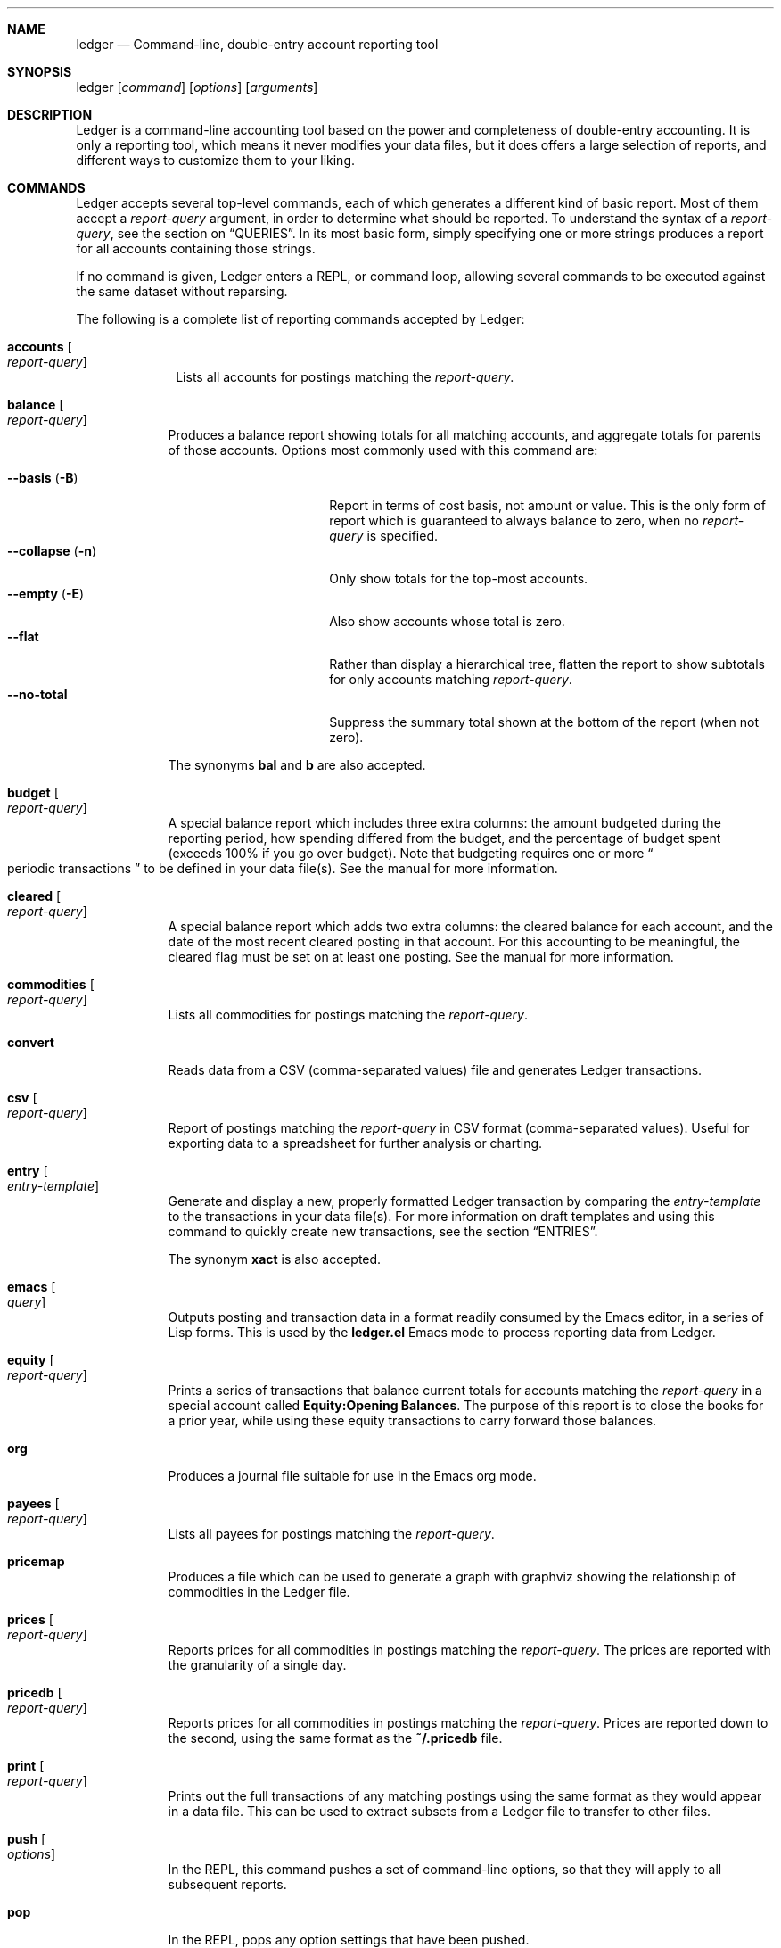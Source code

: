 .Dd March 23, 2012
.Dt ledger 1
.Sh NAME
.Nm ledger
.Nd Command-line, double-entry account reporting tool
.Sh SYNOPSIS
ledger
.Op Ar command
.Op Ar options
.Op Ar arguments
.Sh DESCRIPTION
Ledger is a command-line accounting tool based on the power and completeness
of double-entry accounting.  It is only a reporting tool, which means it never
modifies your data files, but it does offers a large selection of reports, and
different ways to customize them to your liking.
.Pp
.Sh COMMANDS
Ledger accepts several top-level commands, each of which generates a different
kind of basic report.  Most of them accept a
.Ar report-query
argument, in order to determine what should be reported.  To understand the
syntax of a
.Ar report-query ,
see the section on
.Sx QUERIES .
In its most basic form, simply specifying one or more strings produces a
report for all accounts containing those strings.
.Pp
If no command is given, Ledger enters a
.Tn REPL ,
or command loop, allowing several commands to be executed against the same
dataset without reparsing.
.Pp
The following is a complete list of reporting commands accepted by Ledger:
.Bl -tag -width accounts
.It Nm accounts Oo Ar report-query Oc
Lists all accounts for postings matching the
.Ar report-query .
.El
.Pp
.Bl -tag -width balance
.It Nm balance Oo Ar report-query Oc
Produces a balance report showing totals for all matching accounts, and
aggregate totals for parents of those accounts.  Options most commonly used
with this command are:
.Pp
.Bl -tag -compact -width "--collapse (-n)"
.It Fl \-basis Pq Fl B
Report in terms of cost basis, not amount or value.  This is the only form of
report which is guaranteed to always balance to zero, when no
.Ar report-query
is specified.
.It Fl \-collapse Pq Fl n
Only show totals for the top-most accounts.
.It Fl \-empty Pq Fl E
Also show accounts whose total is zero.
.It Fl \-flat
Rather than display a hierarchical tree, flatten the report to show subtotals
for only accounts matching
.Ar report-query .
.It Fl \-no-total
Suppress the summary total shown at the bottom of the report (when not zero).
.El
.Pp
The synonyms
.Nm bal
and
.Nm b
are also accepted.
.It Nm budget Oo Ar report-query Oc
A special balance report which includes three extra columns: the amount
budgeted during the reporting period, how spending differed from the budget,
and the percentage of budget spent (exceeds 100% if you go over budget).
Note that budgeting requires one or more
.Do
periodic transactions
.Dc
to be defined in your data file(s).  See the manual for more information.
.It Nm cleared Oo Ar report-query Oc
A special balance report which adds two extra columns: the cleared balance for
each account, and the date of the most recent cleared posting in that account.
For this accounting to be meaningful, the cleared flag must be set on at least
one posting.  See the manual for more information.
.It Nm commodities Oo Ar report-query Oc
Lists all commodities for postings matching the
.Ar report-query .
.It Nm convert
Reads data from a CSV (comma-separated values) file and generates Ledger
transactions.
.It Nm csv Oo Ar report-query Oc
Report of postings matching the
.Ar report-query
in CSV format (comma-separated values).  Useful for exporting data to a
spreadsheet for further analysis or charting.
.It Nm entry Oo Ar entry-template Oc
Generate and display a new, properly formatted Ledger transaction by comparing
the
.Ar entry-template
to the transactions in your data file(s).  For more information on draft
templates and using this command to quickly create new transactions, see the
section
.Sx ENTRIES .
.Pp
The synonym
.Nm xact
is also accepted.
.It Nm emacs Oo Ar query Oc
Outputs posting and transaction data in a format readily consumed by the Emacs
editor, in a series of Lisp forms.  This is used by the
.Li ledger.el
Emacs mode to process reporting data from Ledger.
.It Nm equity Oo Ar report-query Oc
Prints a series of transactions that balance current totals for
accounts matching the
.Ar report-query
in a special account called
.Li Equity:Opening Balances .
The purpose of this report is to close the books for a prior year, while using
these equity transactions to carry forward those balances.
.It Nm org
Produces a journal file suitable for use in the Emacs org mode.
.It Nm payees Oo Ar report-query Oc
Lists all payees for postings matching the
.Ar report-query .
.It Nm pricemap
Produces a file which can be used to generate a graph with graphviz showing
the relationship of commodities in the Ledger file.
.It Nm prices Oo Ar report-query Oc
Reports prices for all commodities in postings matching the
.Ar report-query .
The prices are reported with the granularity of a single day.
.It Nm pricedb Oo Ar report-query Oc
Reports prices for all commodities in postings matching the
.Ar report-query .
Prices are reported down to the second, using the same format as the
.Li ~/.pricedb
file.
.It Nm print Oo Ar report-query Oc
Prints out the full transactions of any matching postings using the same
format as they would appear in a data file.  This can be used to extract
subsets from a Ledger file to transfer to other files.
.It Nm push Oo Ar options Oc
In the
.Tn REPL ,
this command pushes a set of command-line options, so that they will apply to
all subsequent reports.
.It Nm pop
In the
.Tn REPL ,
pops any option settings that have been pushed.
.It Nm register Oo Ar report-query Oc
List all postings matching the
.Ar report-query .
This is one of the most common commands, and can be used to provide a variety
of useful reports.  Options most commonly used
with this command are:
.Pp
.Bl -tag -compact -width "--collapse (-n)"
.It Fl \-average Pq Fl A
Show the running average, rather than a running total.
.It Fl \-current Pq Fl c
Don't show postings beyond the present day.
.It Fl \-exchange Ar commodity Pq Fl X
Render all values in the given
.Ar commodity ,
if a price conversion rate can be determined.  Rates are always displayed
relative to the date of the posting they are calculated for.  This means a
.Nm register
report is a historical value report.  For current values, it may be preferable
to use the
.Nm balance
report.
.It Fl \-gain Pq Fl G
Show any gains (or losses) in commodity values over time.
.It Fl \-head Ar number
Only show the top
.Ar number
postings.
.It Fl \-historical Pq Fl H
.It Fl \-invert
Invert the value of amounts shown.
.It Fl \-market Pq Fl V
Show current market values for all amounts.  This is determined in a somewhat
magical fashion.  It is probably more straightforward to use
.Fl \-exchange Ar commodity Pq Fl X .
.It Fl \-period Ar time-period Pq Fl p
Show postings only for the given
.Ar time-period .
.It Fl \-related Pq Fl r
Show postings that are related to those that would have been shown.  It has
the effect of displaying the
.Do
other side
.Dc
of the values.
.It Fl \-sort Ar value-expression Pq Fl S
Sort postings by evaluating the given
.Ar value-expression .
Note that a comma-separated list of expressions is allowed, in which case each
sorting term is used in order to determine the final ordering.  For example,
to search by date and then amount, one would use:
.Li -S 'date, amount' .
.It Fl \-tail Ar number
Only show the last
.Ar number
postings.
.It Fl \-uncleared Pq Fl U
Only show uncleared (i.e., recent) postings.
.El
.Pp
There are also several grouping options that can be useful:
.Pp
.Bl -tag -compact -width "--collapse (-n)"
.It Fl \-by-payee Pq Fl P
Group postings by common payee names.
.It Fl \-daily Pq Fl D
Group postings by day.
.It Fl \-weekly Pq Fl W
Group postings by week (starting on Sundays).
.It Fl \-start-of-week Ar day-name
Set the start of each grouped way to the given
.Ar day-name .
.It Fl \-monthly Pq Fl M
Group postings by month.
.It Fl \-quarterly
Group postings by fiscal quarter.
.It Fl \-yearly Pq Fl Y
Group postings by year.
.It Fl \-dow
Group postings by the day of the week on which they took place.
.It Fl \-subtotal Pq Fl s
Group all postings together.  This is very similar to the totals shown by the
.Nm balance
report.
.El
.Pp
The synonyms
.Nm reg
and
.Nm r
are also accepted.
.It Nm server
This command requires that Python support be active.  If so, it starts up an
HTTP server listening for requests on port 9000.  This provides an alternate
interface to creating and viewing reports.  Note that this is very much a
work-in-progress, and will not be fully functional until a later version.
.It Nm select Oo Ar sql-query Oc
List all postings matching the
.Ar sql-query .
This command allows to generate SQL-like queries.
.It Nm source
Parses a journal file and checks it for errors. Ledger will return success
if no errors are found.
.It Nm stats Oo Ar report-query Oc
Provides summary information about all the postings matching
.Ar report-query .
It provides information such as:
.Bl -bullet -offset indent -compact
.It
Time range of all matching postings
.It
Unique payees
.It
Unique accounts
.It
Postings total
.It
Uncleared postings
.It
Days since last posting
.It
More...
.El
.It Nm xml Oo Ar report-query Oc
Outputs data relating to the current report in XML format.  It includes all
accounts and commodities involved in the report, plus the postings and the
transactions they are contained in.  See the manual for more information.
.El
.Pp
.Sh OPTIONS
.Pp
.Bl -tag -width -indent
.It Fl \-abbrev-len Ar INT
Set the minimum length an account can be abbreviated to if it doesn't
fit inside the
.Nm account-width .
If
.Ar INT
is zero, then the
account name will be truncated on the right. If
.Ar INT
is greater
than
.Nm account-width
then the account will be truncated on the
left, with no shortening of the account names in order to fit into the
desired width.
.It Fl \-account Ar STR
Prepend
.Ar STR
to all accounts reported. That is, the option
.Nm --account Personal
would tack
.Nm Personal:
to the beginning of every account reported in a balance report or register report.
.It Fl \-account-width Ar INT
Set the width of the account column in the
.Nm register
report
to
.Ar INT
characters.
.It Fl \-actual Pq Fl L
Report only real transactions, with no automated or virtual
transactions used.
.It Fl \-add-budget
Show only un-budgeted postings.
.It Fl \-amount Ar EXPR Pq Fl t
Apply the given value expression to the posting amount. Using
.Nm --amount Ar EXPR
you can apply an
arbitrary transformation to the postings.
.It Fl \-amount-data Pq Fl j
On a register report print only the dates and amount of postings.
Useful for graphing and spreadsheet applications.
.It Fl \-amount-width Ar INT
Set the width in characters of the amount column in the
.Nm register
report.
.It Fl \-anon
Anonymize registry output, mostly for sending in bug reports.
.It Fl \-args-only
.It Fl \-auto-match
.It Fl \-aux-date
Show auxiliary dates for all calculations.
Alias for 
.Fl \-effective
.It Fl \-average Pq Fl A
Print average values over the number of transactions instead of
running totals.
.It Fl \-balance-format Ar FMT
Specify the format to use for the
.Nm balance
report.
.It Fl \-base
.It Fl \-basis Pq Fl B
Report the cost basis on all posting.
Alias for
.Fl \-cost
.It Fl \-begin Ar DATE Pq Fl b
Specify the start
.Ar DATE
of all calculations. Transactions before
that date will be ignored.
.It Fl \-bold-if Ar EXPR
Print the entire line in bold if the given value expression is true.
.It Fl \-budget
Only display budgeted items. In a register report this
displays transaction in the budget, in a balance report this displays
accounts in the budget.
.It Fl \-budget-format Ar FMT
Specify the format to use for the
.Nm budget
report.
.It Fl \-by-payee Pq Fl P
Group postings in the register report by common payee names.
.It Fl \-cache Ar FILE
.It Fl \-check-payees
Enable strict and pedantic checking for payees as well as accounts,
commodities and tags.
.It Fl \-cleared Pq Fl C
Display only cleared postings.
.It Fl \-cleared-format Ar FMT
Specify the format to use for the
.Nm cleared
report
.It Fl \-collapse Pq Fl n
By default ledger prints all accounts in an account tree. With
.Fl \-collapse
it prints only the top level account specified.
.It Fl \-collapse-if-zero
Collapse the account display only if it has a zero balance.
.It Fl \-color
Use color if the terminal supports it.
Alias for
.Fl \-ansi
.It Fl \-columns Ar INT
Specify the width of the
.Nm register
report in characters.
.It Fl \-cost
Report the cost basis on all posting.
Alias for
.Fl \-basis .
.It Fl \-count
Direct ledger to report the number of items when appended to the
commodities, accounts or payees command.
.It Fl \-csv-format Ar FMT
Specify the format to use for the
.Nm csv
report
.It Fl \-current Pq Fl c
Shorthand for
.Nm --limit 'date <= today' .
.It Fl \-daily Pq Fl D
Shorthand for
.Nm --period 'daily' .
.It Fl \-date Ar EXPR
Transform the date of the transaction using
.Ar EXPR .
.It Fl \-date-format Ar DATEFMT Pq Fl y
Specify the format ledger should use to print dates.
.It Fl \-datetime-format Ar FMT
.It Fl \-date-width Ar INT
Specify the width, in characters, of the date column in the
.Nm register
report.
.It Fl \-day-break
.It Fl \-dc
Display register or balance in debit/credit format If you use
.Fl \-dc
with either the register (reg) or balance (bal) commands,
you will now get separate columns for debits and credits.
.It Fl \-debug Ar STR
If Ledger has been built with debug options this will provide extra
data during the run.
.It Fl \-decimal-comma
Direct Ledger to parse journals using the European standard comma as
decimal separator, vice a period.
.It Fl \-depth Ar INT
Limit the depth of the account tree.  In a balance report, for example,
a
.Fl \-depth 2
statement will print balances only for account with
two levels, i.e.
.Nm Expenses:Entertainment
but not
.Nm Expenses:entertainemnt:Dining .
This is a display predicate, which
means it only affects display, not the total calculations.
.It Fl \-deviation Pq Fl D
Report each posting’s deviation from the average. It is only meaningful
in the register and prices reports.
.It Fl \-display Ar EXPR Pq Fl d
Display lines that satisfy the expression
.Ar EXPR .
.It Fl \-display-amount Ar EXPR
Apply a transformation to the
.Nm displayed
amount.  This occurs after
calculations occur.
.It Fl \-display-total Ar EXPR
Apply a transformation to the
.Nm displayed
total.  This occurs after
calculations occur.
.It Fl \-dow
Group transactions by the days of the week.
Alias for
.Fl \-days-of-week
.It Fl \-download
Cause quotes to be automagically downloaded, as needed, by running
a script named
.Nm getquote
and expecting that script to return
a value understood by ledger.  A sample implementation of
a
.Nm getquote
script, implemented in Perl, is provided in the
distribution.  Downloaded quote price are then appended to the price
database, usually specified using the environment variable
.Nm LEDGER_PRICE_DB .
.It Fl \-empty Pq Fl E
Include empty accounts in report.
.It Fl \-end Ar DATE Pq Fl e
Specify the end
.Ar DATE
for a transaction to be considered in the
report.
.It Fl \-equity
Related to the
.Nm equity
command.  Gives current account balances in the form of a register
report.
.It Fl \-exact
.It Fl \-exchange Ar COMMODITY Oo , COMM, ... Oc Pq Fl X
Display values in terms of the given
.Ar COMMODITY .
The latest available price is used.
.It Fl \-explicit
.It Fl \-file Ar FILE
Read
.Ar FILE
as a ledger file.
.It Fl \-first Ar INT
Print the first
.Ar INT
entries. Opposite of
.Fl \-tail Ar INT .
Alias for 
.Fl \-head .
.It Fl \-flat
Force the full names of accounts to be used in the balance report. The
balance report will not use an indented tree.
.It Fl \-force-color
Output TTY color codes even if the TTY doesn't support them. Useful
for TTYs that don't advertise their capabilities correctly.
.It Fl \-force-pager
Force Ledger to paginate its output.
.It Fl \-forecast-while Ar EXPR
Continue forecasting while
.Ar VEXPR
is true.
Alias for
.Fl \-forecast .
.It Fl \-forecast-years Ar INT
Forecast at most
.Ar INT
years into the future.
.It Fl \-format Ar FMT Pq Fl F
Use the given format string
.Ar FMT
to print output.
.It Fl \-gain Pq Fl G
Report net gain or loss for commodities that have a price history.
.It Fl \-generated
Include auto-generated postings (such as those from automated
transactions) in the report, in cases where you normally wouldn't want
them.
.It Fl \-group-by Ar EXPR
Group transaction together in the
.Nm register
report.
.Ar EXPR
can be anything, although most common would be
.Nm payee
or
.Nm commodity .
The
.Nm tags()
function is also useful here.
.It Fl \-group-title-format Ar FMT
Set the format for the headers that separate reports section of
a grouped report.  Only has effect with a
.Fl \-group-by Ar EXPR
register report.
.It Fl \-head Ar INT
Print the first
.Ar INT
entries. Opposite of
.Fl \-tail Ar INT .
Alias for
.Fl \-first
.It Fl \-help
Print a summary of all the options, and what they are used for.  This
can be a handy way to remember which options do what.  This help screen
is also printed if ledger is run without a command.
.It Fl \-immediate
Instruct ledger to evaluate calculations immediately rather than lazily.
.It Fl \-init-file Ar FILE
Causes
.Nm FILE
to be read by ledger before any other ledger file.
This file may not contain any postings, but it may contain option
settings.  To specify options in the init file, use the same syntax as
the command-line, but put each option on its own line.
.It Fl \-inject Ar STR
TODO
.It Fl \-input-date-format Ar DATEFMT
Specify the input date format for journal entries.
.It Fl \-invert
Change the sign of all reported values.
.It Fl \-last Ar INT
Report only the last
.Ar INT
entries. Only useful on a register
report.
Alias for
.Fl \-tail .
.It Fl \-leeway Ar INT Pq Fl Z
Alias for 
.Fl \-price-expr .
.It Fl \-limit Ar EXPR Pq Fl l
Limit postings in calculations.
.It Fl \-lot-dates
Report the date on which each commodity in a balance report was
purchased.
.It Fl \-lot-notes
Report the tag attached to each commodity in a balance report.
.It Fl \-lot-prices
Report the price at which each commodity in a balance report was
purchased.
.It Fl \-lots
Report the date and price at which each commodity was purchased in
a balance report.
.It Fl \-lots-actual
.It Fl \-market Pq Fl V
Use the latest market value for all commodities.
.It Fl \-master-account Ar STR
Prepend all account names with
.Ar STR
.It Fl \-meta Ar EXPR
In the register report, prepend the transaction with the value of the given
.Ar TAG .
.It Fl \-meta-width Ar INT
Specify the width of the Meta column used for the
.Fl \-meta Ar TAG
options.
.It Fl \-monthly Pq Fl M
Shorthand for
.Fl \-period 'monthly' .
.It Fl \-no-aliases
Aliases are completely ignored.
.It Fl \-no-color
Suppress any color TTY output.
.It Fl \-no-rounding
Don't output
.Nm <Rounding>
postings.  Note that this will cause the
running total to often not add up!  It's main use is for
.Fl \-amount-data Pq Fl j
and
.Fl \-total-data Pq Fl J
reports.
.It Fl \-no-titles
Suppress the output of group titles.
.It Fl \-no-total
Suppress printing the final total line in a balance report.
.It Fl \-now Ar DATE
Define the current date in case to you to do calculate in the past or
future using
.Fl \-current .
.It Fl \-only Ar EXPR
This is a postings predicate that applies after certain transforms have
been executed, such as periodic gathering.
.It Fl \-options
Display the options in effect for this Ledger invocation, along with
their values and the source of those values.
.It Fl \-output Ar FILE Pq Fl o
Redirect the output of ledger to the file defined in
.Ar FILE .
.It Fl \-pager Ar STR
Specify the pager program to use as
.Ar STR .
.It Fl \-payee
Sets a value expression for formatting the payee. In the
.Nm register
report this prevents the second entry from having
a date and payee for each transaction.
.It Fl \-payee-width Ar INT
Set the number of columns dedicated to the payee in the register
report to
.Ar INT .
.It Fl \-pedantic
Accounts, tags or commodities not previously declared will cause errors.
.It Fl \-pending
Use only postings that are marked pending.
.It Fl \-percent Pq Fl \b'%'
Calculate the percentage value of each account in a balance reports.
Only works for account that have a single commodity.
.It Fl \-period Ar PERIOD Pq Fl p
Define a period expression that sets the time period during which
transactions are to be accounted. For a
.Nm register
report only
the transactions that satisfy the period expression with be displayed.
For a balance report only those transactions will be accounted in the
final balances.
.It Fl \-period-sort
Sort the posting within transactions using the given value expression.
.It Fl \-permissive
.It Fl \-pivot Ar STR
Produce a balance pivot report
.Nm around
the given
.Ar TAG .
.It Fl \-plot-amount-format Ar FMT
Define the output format for an amount data plot.
.It Fl \-plot-total-format Ar FMT
Define the output format for a total data plot.
.It Fl \-prepend-format Ar FMT
Prepend
.Ar STR
to every line of the output.
.It Fl \-prepend-width Ar INT
Reserve
.Ar INT
spaces at the beginning of each line of the output.
.It Fl \-price Pq Fl I
Use the price of the commodity purchase for performing calculations.
.It Fl \-price-db Ar FILE
.It Fl \-price-exp Ar STR Pq Fl Z
Set the expected freshness of price quotes, in
.Ar INT
minutes. That
is, if the last known quote for any commodity is older than this value,
and if
.Fl \-download
is being used, then the Internet will be
consulted again for a newer price. Otherwise, the old price is still
considered to be fresh enough.
Alias for
.Fl \-leeway Ar INT Pq Fl Z
.It Fl \-prices-format Ar FMT
.It Fl \-pricedb-format Ar FMT
.It Fl \-primary-date
Show primary dates for all calculations. Alias for
.Fl \-actual-dates
.It Fl \-quantity Pq Fl O
Report commodity totals (this is the default).
.It Fl \-quarterly
Synonym for
\Fl \-period 'quarterly' .
.It Fl \-raw
In the
.Nm print
report, show transactions using the exact same syntax as
specified by the user in their data file.  Don't do any massaging or
interpreting.  Can be useful for minor cleanups, like just aligning
amounts.
.It Fl \-real Pq Fl R
Account using only real transactions ignoring virtual and automatic
transactions.
.It Fl \-recursive-aliases
Causes ledger to try to expand aliases recursively, i.e. try to expand
the result of an earlier expansion again, until no more expansions apply.
.It Fl \-register-format Ar FMT
Define the output format for the
.Nm register
report.
.It Fl \-related Pq Fl r
In a register report show the related account.  This is the other
.Nm side
of the transaction.
.It Fl \-related-all
Show all postings in a transaction, similar to
.Fl \-related
but show 
.Nm both sides
of each transaction.
.It Fl \-revalued
.It Fl \-revalued-only
.It Fl \-revalued-total Ar EXPR
.It Fl \-rich-data
.It Fl \-seed Ar INT
Set the random seed to
.Ar INT
for the
.Nm generate
command.  Used as part of development testing.
.It Fl \-script Ar FILE
Execute a ledger script.
.It Fl \-sort Ar EXPR Pq Fl S
Sort the register report based on the value expression given to sort.
.It Fl \-sort-all
.It Fl \-sort-xacts
Sort the posting within transactions using the given value expression.
.It Fl \-start-of-week Ar STR
Tell ledger to use a particular day of the week to start its "weekly"
summary.
.Fl \-start-of-week=1
specifies Monday as the start of the week.
.It Fl \-strict
Accounts, tags or commodities not previously declared will cause warnings.
.It Fl \-subtotal Pq Fl s
Report register as a single subtotal.
.It Fl \-tail Ar INT
Report only the last
.Ar INT
entries. Only useful on a register report. Alias for
.Fl \-last Ar INT
.It Fl \-time-report
.It Fl \-total Ar EXPR Pq Fl T
Define a value expression used to calculate the total in reports.
.It Fl \-total-data Pq Fl J
Show only dates and totals to format the output for plots.
.It Fl \-total-width Ar INT
Set the width of the total field in the register report.
.It Fl \-trace Ar INT
Enable tracing. The
.Ar INT
specifies the level of trace desired.
.It Fl \-truncate Ar CODE
Indicates how truncation should happen when the contents of columns
exceed their width. Valid arguments are
.Nm leading , Nm middle ,
and
.Nm trailing .
The default is smarter than any of these three,
as it considers sub-names within the account name (that style is
called "abbreviate").
.It Fl \-unbudgeted
Show only un-budgeted postings.
.It Fl \-uncleared Pq Fl U
Use only uncleared transactions in calculations and reports.
.It Fl \-unrealized
Show generated unrealized gain and loss accounts in the balance
report.
.It Fl \-unrealized-gains
Allow the user to specify what account name should be used for
unrealized gains. Defaults to
.Nm "Equity:Unrealized Gains" .
Often set in one's
.Nm ~/.ledgerrc
file to change the default.
.It Fl \-unrealized-losses
Allow the user to specify what account name should be used for
unrealized gains. Defaults to
.Nm "Equity:Unrealized Losses" .
Often set in one's
.Nm ~/.ledgerrc
file to change the default.
.It Fl \-unround
Perform all calculations without rounding and display results to full
precision.
.It Fl \-values
Shows the values used by each tag when used in combination with the
tags command.
.It Fl \-value-expr Ar EXPR
.It Fl \-verbose
Print detailed information on the execution of Ledger.
.It Fl \-verify
Enable additional assertions during run-time. This causes a significant
slowdown.  When combined with
.Fl \-debug Ar CODE
ledger will produce memory trace information.
.It Fl \-verify-memory
.It Fl \-version
Print version information and exit.
.It Fl \-weekly Pq Fl W
Synonym for
.Fl \-period 'weekly' .
.It Fl \-wide Pq Fl w
Assume 132 columns instead of 80.
.It Fl \-yearly Pq Fl Y
Synonym for
.Fl \-period 'yearly' .
.El
.Pp
.Sh PRE-COMMANDS
Pre-commands are useful when you aren't sure how a command or option
will work. The difference between a pre-command and a regular command
is that pre-commands ignore the journal data file completely, nor is
the user's init file read.
.Pp
.Bl -tag -width -indent
.It Nm args / query
Evaluate the given arguments and report how Ledger interprets it against
the following model transaction.
.It Nm eval
Evaluate the given value expression against the model transaction.
.It Nm format
Print details of how ledger uses the given formatting description and
apply it against a model transaction.
.It Nm parse / expr
Print details of how ledger uses the given value expression description
and apply it against a model transaction.
.It Nm generate
Randomly generates syntactically valid Ledger data from a seed.  Used
by the GenerateTests harness for development testing.
.It Nm period
Evaluate the given period and report how Ledger interprets it.
.It Nm script
.It Nm template
Shows the insertion template that the
.Nm xact sub-command generates.
This is a debugging command.
.El
.Pp
.Sh QUERIES
The syntax for reporting queries can get somewhat complex.  It is a series of
query terms with an implicit OR operator between them.  The following terms
are accepted:
.Bl -tag -width "term and term"
.It Ar regex
A bare string is taken as a regular expression matching the full account name.
Thus, to report the current balance for all assets and liabilities, you would
use:
.Pp
.Dl ledger bal asset liab
.It Nm payee Ar regex Pq \&@ Ns Ar regex
Query on the payee, rather than the account.
.It Nm tag Ar regex Pq \&% Ns Ar regex
.It Nm note Ar regex Pq \&= Ns Ar regex
Query on anything found in an item's note.
.It Nm code Ar regex Pq \&# Ns Ar regex
Query on the xact's optional code (which can be any string the user wishes).
.It Ar term Nm and Ar term
Query terms are joined by an implicit OR operator.  You can change this to AND
by using that keyword.  For example, to show food expenditures occurring at
Shakee's Pizza, you could say:
.Pp
.Dl ledger reg food and @Shakee
.It Ar term Nm or Ar term
When you wish to be more explicit, use the OR operator.
.It Nm show
.It Nm not Ar term
Reverse the logical meaning of the following term.  This can be used with
parentheses to great effect:
.Pp
.Dl ledger reg food and @Shakee and not dining
.It \&( Ar term No \&)
If you wish to mix OR and AND operators, it is often helpful to surround
logical units with parentheses.  \fBNOTE\fR: Because of the way some shells
interpret parentheses, you should always escape them:
.Pp
.Dl ledger bal \e\\\&( assets or liab \e\\\&) and not food
.El
.Pp
.Sh EXPRESSIONS
.Bl -tag -width "partial_account"
.It Nm account
.It Nm account_base
.It Nm account_amount
.It Nm actual
.It Nm amount
.It Nm amount_expr
.It Fn ansify_if value color bool
Render the given
.Ar value
as a string, applying the proper ANSI escape codes to display it in the given
.Ar color
if
.Ar bool
is true.  It typically checks the value of the option
.Nm Fl \-color ,
for example:
.Dl ansify_if(amount, "blue", options.color)
.It Nm beg_line
.It Nm beg_pos
.It Nm calculated
.It Nm cleared
.It Nm code
.It Nm comment
.It Nm commodity
.It Nm cost
.It Nm count
.It Nm date
.It Nm depth
.It Nm depth_spacer
.It Nm display_amount
.It Nm display_total
.It Nm end_line
.It Nm end_pos
.It Nm filename
.It Nm format_date
.It Nm get_at
.It Nm has_meta
.It Nm has_tag
.It Nm is_seq
.It Nm join
.It Nm market
.It Nm meta
.It Nm note
.It Nm null
.It Nm options
.It Nm partial_account
.It Nm payee
.It Nm pending
.It Nm post
.It Nm print
.It Nm quantity
.It Nm quoted
.It Nm real
.It Nm rounded
.It Nm scrub
.It Nm status
.It Nm strip
.It Nm subcount
.It Nm tag
.It Nm today
.It Nm total
.It Nm total_expr
.It Nm truncate
.It Nm uncleared
.It Nm virtual
.It Nm xact
.El
.Pp
.Sh ENTRIES
.Pp
.Sh FORMATS 
.Pp
.Sh DEBUG COMMANDS
In addition to the regular reporting commands, Ledger also accepts several
debug commands:
.Bl -tag -width balance
.It Nm args Oo Ar report-query Oc
Accepts a
.Ar report-query
as its argument and displays it back to the user along with a complete
analysis of how Ledger interpreted it.  Useful if you want to understand how
report queries are translated into value expressions.
.It Nm eval Oo Ar value-expression Oc
Evaluates the given
.Ar value-expression
and prints the result.  For more on value expressions, see the section
.Sx EXPRESSIONS .
.It Nm format Oo Ar format-string Oc
Accepts a
.Ar format-string
and displays an analysis of how it was parsed, and what it would look like
applied to a sample transaction.  For more on format strings, see the section
.Sx FORMATS .
.It Nm generate
Generates 50 randomly composed yet valid Ledger transactions.
.It Nm parse Oo Ar value-expression Oc
Parses the given
.Ar value-expression
and display an analysis of the expression tree and its evaluated value.  For
more on value expressions, see the section
.Sx EXPRESSIONS .
.It Nm python Oo Ar file Oc
Invokes a Python interpreter to read the given
.Ar file .
What is special about this is that the ledger module is builtin, not read from
disk, so it doesn't require Ledger to be installed anywhere, or the shared
library variants to be built.
.It Nm reload
Used only in the
.Tn REPL ,
it causes an immediate reloading of all data files for the current session.
.It Nm template Oo Ar draft-template Oc
Accepts a
.Ar draft-template
and displays information about how it was parsed.  See the section on
.Sx DRAFTS .
.El
.Pp
.Sh SEE ALSO
.Xr beancount 1,
.Xr hledger 1
.Sh AUTHORS
.An "John Wiegley"
.Aq johnw@newartisans.com
.\" .Sh BUGS              \" Document known, unremedied bugs
.\" .Sh HISTORY           \" Document history if command behaves in a unique manner
